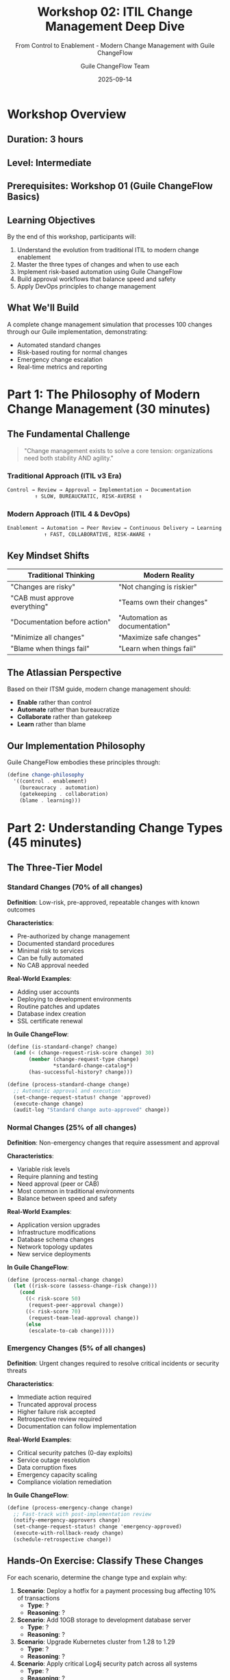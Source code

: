 #+TITLE: Workshop 02: ITIL Change Management Deep Dive
#+SUBTITLE: From Control to Enablement - Modern Change Management with Guile ChangeFlow
#+DATE: 2025-09-14
#+AUTHOR: Guile ChangeFlow Team
#+STARTUP: overview

* Workshop Overview

** Duration: 3 hours
** Level: Intermediate
** Prerequisites: Workshop 01 (Guile ChangeFlow Basics)

** Learning Objectives
By the end of this workshop, participants will:
1. Understand the evolution from traditional ITIL to modern change enablement
2. Master the three types of changes and when to use each
3. Implement risk-based automation using Guile ChangeFlow
4. Build approval workflows that balance speed and safety
5. Apply DevOps principles to change management

** What We'll Build
A complete change management simulation that processes 100 changes through our Guile implementation, demonstrating:
- Automated standard changes
- Risk-based routing for normal changes
- Emergency change escalation
- Real-time metrics and reporting

* Part 1: The Philosophy of Modern Change Management (30 minutes)

** The Fundamental Challenge
#+BEGIN_QUOTE
"Change management exists to solve a core tension: organizations need both stability AND agility."
#+END_QUOTE

*** Traditional Approach (ITIL v3 Era)
#+BEGIN_SRC org
Control → Review → Approval → Implementation → Documentation
         ↑ SLOW, BUREAUCRATIC, RISK-AVERSE ↑
#+END_SRC

*** Modern Approach (ITIL 4 & DevOps)
#+BEGIN_SRC org
Enablement → Automation → Peer Review → Continuous Delivery → Learning
            ↑ FAST, COLLABORATIVE, RISK-AWARE ↑
#+END_SRC

** Key Mindset Shifts

| Traditional Thinking | Modern Reality |
|---------------------|----------------|
| "Changes are risky" | "Not changing is riskier" |
| "CAB must approve everything" | "Teams own their changes" |
| "Documentation before action" | "Automation as documentation" |
| "Minimize all changes" | "Maximize safe changes" |
| "Blame when things fail" | "Learn when things fail" |

** The Atlassian Perspective
Based on their ITSM guide, modern change management should:
- **Enable** rather than control
- **Automate** rather than bureaucratize  
- **Collaborate** rather than gatekeep
- **Learn** rather than blame

** Our Implementation Philosophy
Guile ChangeFlow embodies these principles through:
#+BEGIN_SRC scheme
(define change-philosophy
  '((control . enablement)
    (bureaucracy . automation)
    (gatekeeping . collaboration)
    (blame . learning)))
#+END_SRC

* Part 2: Understanding Change Types (45 minutes)

** The Three-Tier Model

*** Standard Changes (70% of all changes)
**Definition**: Low-risk, pre-approved, repeatable changes with known outcomes

**Characteristics**:
- Pre-authorized by change management
- Documented standard procedures
- Minimal risk to services
- Can be fully automated
- No CAB approval needed

**Real-World Examples**:
- Adding user accounts
- Deploying to development environments
- Routine patches and updates
- Database index creation
- SSL certificate renewal

**In Guile ChangeFlow**:
#+BEGIN_SRC scheme
(define (is-standard-change? change)
  (and (< (change-request-risk-score change) 30)
       (member (change-request-type change) 
               *standard-change-catalog*)
       (has-successful-history? change)))

(define (process-standard-change change)
  ;; Automatic approval and execution
  (set-change-request-status! change 'approved)
  (execute-change change)
  (audit-log "Standard change auto-approved" change))
#+END_SRC

*** Normal Changes (25% of all changes)
**Definition**: Non-emergency changes that require assessment and approval

**Characteristics**:
- Variable risk levels
- Require planning and testing
- Need approval (peer or CAB)
- Most common in traditional environments
- Balance between speed and safety

**Real-World Examples**:
- Application version upgrades
- Infrastructure modifications  
- Database schema changes
- Network topology updates
- New service deployments

**In Guile ChangeFlow**:
#+BEGIN_SRC scheme
(define (process-normal-change change)
  (let ((risk-score (assess-change-risk change)))
    (cond
      ((< risk-score 50) 
       (request-peer-approval change))
      ((< risk-score 70)
       (request-team-lead-approval change))
      (else
       (escalate-to-cab change)))))
#+END_SRC

*** Emergency Changes (5% of all changes)
**Definition**: Urgent changes required to resolve critical incidents or security threats

**Characteristics**:
- Immediate action required
- Truncated approval process
- Higher failure risk accepted
- Retrospective review required
- Documentation can follow implementation

**Real-World Examples**:
- Critical security patches (0-day exploits)
- Service outage resolution
- Data corruption fixes
- Emergency capacity scaling
- Compliance violation remediation

**In Guile ChangeFlow**:
#+BEGIN_SRC scheme
(define (process-emergency-change change)
  ;; Fast-track with post-implementation review
  (notify-emergency-approvers change)
  (set-change-request-status! change 'emergency-approved)
  (execute-with-rollback-ready change)
  (schedule-retrospective change))
#+END_SRC

** Hands-On Exercise: Classify These Changes

For each scenario, determine the change type and explain why:

1. **Scenario**: Deploy a hotfix for a payment processing bug affecting 10% of transactions
   - **Type**: ?
   - **Reasoning**: ?

2. **Scenario**: Add 10GB storage to development database server
   - **Type**: ?
   - **Reasoning**: ?

3. **Scenario**: Upgrade Kubernetes cluster from 1.28 to 1.29
   - **Type**: ?
   - **Reasoning**: ?

4. **Scenario**: Apply critical Log4j security patch across all systems
   - **Type**: ?
   - **Reasoning**: ?

5. **Scenario**: Implement new microservice for user analytics
   - **Type**: ?
   - **Reasoning**: ?

* Part 3: Risk Assessment Deep Dive (45 minutes)

** The Risk Equation

#+BEGIN_QUOTE
Risk = (Probability of Failure) × (Impact of Failure)
#+END_QUOTE

** Risk Factors in Our Implementation

*** Technical Risk Factors
#+BEGIN_SRC scheme
(define technical-risk-factors
  '((production-environment . 25)    ; Production vs staging/dev
    (database-changes . 20)          ; Data modification risk
    (multiple-systems . 15)          ; Integration complexity
    (untested-code . 20)            ; Lack of testing
    (manual-process . 10)           ; Human error potential
    (dependency-updates . 10)))     ; Third-party risks
#+END_SRC

*** Business Risk Factors
#+BEGIN_SRC scheme
(define business-risk-factors
  '((customer-facing . 30)          ; Direct customer impact
    (revenue-impact . 25)           ; Financial implications
    (compliance-related . 20)       ; Regulatory requirements
    (peak-hours . 15)              ; Timing criticality
    (data-sensitivity . 10)))       ; Privacy/security concerns
#+END_SRC

** Calculating Composite Risk Score

#+BEGIN_SRC scheme
(define (calculate-risk-score change)
  (let* ((tech-score (calculate-technical-risk change))
         (biz-score (calculate-business-risk change))
         (time-modifier (get-time-risk-modifier))
         (history-modifier (get-historical-success-rate change)))
    (min 100  ; Cap at 100
         (* (+ tech-score biz-score)
            time-modifier
            history-modifier))))

;; Example calculation:
;; Production DB change during Black Friday
;; Tech: 25 (prod) + 20 (DB) = 45
;; Biz: 30 (customer) + 25 (revenue) + 15 (peak) = 70
;; Time modifier: 1.5 (holiday shopping)
;; History: 0.9 (good track record)
;; Total: (45 + 70) * 1.5 * 0.9 = 155 → 100 (capped)
#+END_SRC

** Risk Mitigation Strategies

*** For High-Risk Changes
1. **Canary Deployments**: Test with small user subset
2. **Blue-Green Deployments**: Instant rollback capability  
3. **Feature Flags**: Gradual rollout with kill switch
4. **Automated Testing**: Comprehensive test coverage
5. **Chaos Engineering**: Proactive failure testing

*** Implementation in Guile
#+BEGIN_SRC scheme
(define (apply-risk-mitigation change risk-score)
  (cond
    ((> risk-score 80)
     (list 'canary-deployment
           'automated-rollback
           'enhanced-monitoring))
    ((> risk-score 60)
     (list 'blue-green-deployment
           'feature-flags))
    ((> risk-score 40)
     (list 'staged-rollout
           'standard-monitoring))
    (else
     (list 'standard-deployment))))
#+END_SRC

** Workshop Exercise: Risk Assessment Scenarios

Calculate risk scores for these changes:

1. **Database migration** on production system during business hours
2. **UI color scheme update** on marketing website
3. **Security patch** for authentication service
4. **New feature deployment** with feature flag
5. **Emergency DNS change** to mitigate DDoS attack

* Part 4: Building Approval Workflows (45 minutes)

** Modern Approval Patterns

*** Peer Review (Most Common)
#+BEGIN_SRC scheme
(define (peer-review-approval change)
  ;; Modern: Any team member can approve standard changes
  (let ((available-peers (get-available-team-members 
                          (change-request-team change))))
    (if (null? available-peers)
        (escalate-to-lead change)
        (request-approval (car available-peers) change))))
#+END_SRC

*** Progressive Approval
#+BEGIN_SRC scheme
(define (progressive-approval change)
  ;; Approval requirements scale with risk
  (let ((risk (change-request-risk-score change)))
    (cond
      ((< risk 30) 'auto-approved)           ; No approval needed
      ((< risk 50) (peer-approval change))   ; 1 peer
      ((< risk 70) (lead-approval change))   ; Team lead
      ((< risk 90) (cab-approval change))    ; Full CAB
      (else (executive-approval change)))))  ; C-level for critical
#+END_SRC

*** Time-Based Escalation
#+BEGIN_SRC scheme
(define (time-based-escalation change)
  ;; Escalate if not approved within SLA
  (schedule-task
   (+ (current-time) (get-approval-sla change))
   (lambda ()
     (when (eq? (change-request-status change) 'pending-approval)
       (escalate-approval change)))))
#+END_SRC

** Implementing CAB in the Modern Era

Traditional CAB: Weekly meetings, lengthy discussions, political dynamics

Modern CAB: Asynchronous, automated, exception-based

#+BEGIN_SRC scheme
(define-record-type <modern-cab>
  (make-modern-cab members quorum-threshold voting-period)
  modern-cab?
  (members cab-members set-cab-members!)
  (quorum-threshold cab-quorum)
  (voting-period cab-voting-period))

(define (async-cab-approval change cab)
  ;; Modern async CAB voting
  (let ((votes (make-hash-table)))
    (for-each 
     (lambda (member)
       (send-approval-request member change
                            (lambda (vote)
                              (hash-set! votes member vote)
                              (check-quorum votes cab change))))
     (cab-members cab))))

(define (check-quorum votes cab change)
  (let* ((total-votes (hash-count votes))
         (approvals (count-approvals votes))
         (quorum (cab-quorum cab)))
    (cond
      ((>= approvals quorum)
       (approve-change change))
      ((> (- total-votes approvals) 
          (- (length (cab-members cab)) quorum))
       (reject-change change))
      (else 'waiting-for-votes))))
#+END_SRC

** Workshop Exercise: Design Your Approval Matrix

Create an approval matrix for your organization:

| Risk Score | Change Type | Approver(s) | SLA | Escalation |
|------------|-------------|-------------|-----|------------|
| 0-30 | Standard | Auto | Instant | None |
| 31-50 | Normal | ? | ? | ? |
| 51-70 | Normal | ? | ? | ? |
| 71-90 | High Risk | ? | ? | ? |
| 91-100 | Critical | ? | ? | ? |

* Part 5: Automation and DevOps Integration (45 minutes)

** The Automation Opportunity

According to Atlassian, up to 70% of changes can be automated as standard changes.

** Building Your Standard Change Catalog

#+BEGIN_SRC scheme
(define *standard-change-catalog*
  '((add-user-account 
     (risk-score . 5)
     (automation . full)
     (rollback . delete-user))
    
    (deploy-to-dev
     (risk-score . 10)
     (automation . full)
     (rollback . revert-deployment))
    
    (ssl-cert-renewal
     (risk-score . 15)
     (automation . full)
     (rollback . restore-previous-cert))
    
    (database-index
     (risk-score . 20)
     (automation . full)
     (rollback . drop-index))
    
    (dns-record-update
     (risk-score . 25)
     (automation . semi)
     (rollback . restore-dns-record))))

(define (automate-standard-change change-type)
  (let ((template (assoc change-type *standard-change-catalog*)))
    (when template
      (execute-automated-change template))))
#+END_SRC

** CI/CD Pipeline Integration

*** GitOps Approach
#+BEGIN_SRC yaml
# .github/workflows/change-management.yml
name: Change Management Flow

on:
  pull_request:
    types: [opened, synchronize]

jobs:
  assess-risk:
    runs-on: ubuntu-latest
    steps:
      - name: Calculate Change Risk
        run: |
          curl -X POST https://api.changeflow.us/assess_risk \
            -d '{"pr_number": "${{ github.event.number }}"}'
      
      - name: Request Approval if Needed
        if: steps.risk.outputs.score > 30
        run: |
          curl -X POST https://api.changeflow.us/request_approval
#+END_SRC

*** Kubernetes Integration
#+BEGIN_SRC yaml
apiVersion: v1
kind: ConfigMap
metadata:
  name: change-management
data:
  standard-changes: |
    - name: scale-replicas
      max-risk: 20
      auto-approve: true
    - name: update-configmap
      max-risk: 25
      auto-approve: true
    - name: rolling-update
      max-risk: 40
      auto-approve: false
#+END_SRC

** Metrics and Continuous Improvement

*** Key Metrics to Track
#+BEGIN_SRC scheme
(define change-metrics
  '((lead-time "Time from request to deployment")
    (change-failure-rate "Percentage of changes causing incidents")
    (mttr "Mean time to recovery from failed changes")
    (change-volume "Number of changes per day/week/month")
    (automation-percentage "Percentage of automated changes")
    (approval-time "Average time to get approval")
    (rollback-frequency "How often changes are rolled back")
    (emergency-change-ratio "Emergency vs planned changes")))

(define (calculate-change-metrics period)
  (let ((changes (get-changes-for-period period)))
    `((total-changes . ,(length changes))
      (successful . ,(count successful? changes))
      (failed . ,(count failed? changes))
      (rolled-back . ,(count rolled-back? changes))
      (avg-lead-time . ,(average-lead-time changes))
      (automation-rate . ,(/ (count automated? changes)
                             (length changes))))))
#+END_SRC

*** Learning from Failures
#+BEGIN_SRC scheme
(define (post-incident-learning change incident)
  ;; Blameless postmortem process
  (create-postmortem
   `((what-happened . ,(incident-description incident))
     (timeline . ,(incident-timeline incident))
     (root-cause . ,(analyze-root-cause incident))
     (contributing-factors . ,(identify-factors incident))
     (what-went-well . ,(identify-positives incident))
     (action-items . ,(generate-improvements incident))
     (risk-model-updates . ,(update-risk-factors incident)))))
#+END_SRC

* Part 6: Hands-On Lab - Build a Change Simulator (30 minutes)

** Objective
Build a Scheme program that simulates 100 changes going through our change management system.

** Starter Code
#+BEGIN_SRC scheme :tangle simulator.scm
#!/usr/bin/env guile
!#

(use-modules (srfi srfi-27)    ; Random numbers
             (srfi srfi-19)    ; Time/date
             (ice-9 format))   ; Formatted output

;; Load our change management modules
(add-to-load-path "../../src")
(use-modules (models change-request)
             (risk calculator)
             (models state-machine))

;; Change type distribution (realistic)
(define (generate-change-type)
  (let ((rand (random-integer 100)))
    (cond
      ((< rand 70) 'standard)   ; 70% standard
      ((< rand 95) 'normal)     ; 25% normal  
      (else 'emergency))))      ; 5% emergency

;; Generate realistic change request
(define (generate-change id)
  (let* ((type (generate-change-type))
         (risk (case type
                 ((standard) (+ 5 (random-integer 25)))
                 ((normal) (+ 30 (random-integer 40)))
                 ((emergency) (+ 70 (random-integer 30)))))
         (title (format #f "~a change #~a" type id)))
    (make-change-request 
     id title "Simulated change" risk 'pending
     (current-time) (current-time))))

;; Process change through workflow
(define (process-change change)
  (let ((risk (change-request-risk-score change)))
    (cond
      ;; Standard changes - auto approve
      ((< risk 30)
       (set-change-request-status! change 'approved)
       'auto-approved)
      
      ;; Normal changes - simulate approval delay
      ((< risk 70)
       (set-change-request-status! change 'pending-approval)
       (if (> (random-real) 0.1)  ; 90% approval rate
           (begin
             (set-change-request-status! change 'approved)
             'approved)
           (begin
             (set-change-request-status! change 'rejected)
             'rejected)))
      
      ;; High risk - simulate CAB
      (else
       (set-change-request-status! change 'cab-review)
       (if (> (random-real) 0.3)  ; 70% approval rate
           (begin
             (set-change-request-status! change 'approved)
             'cab-approved)
           (begin
             (set-change-request-status! change 'rejected)
             'cab-rejected))))))

;; Run simulation
(define (run-simulation num-changes)
  (let ((results (make-hash-table)))
    ;; Process all changes
    (do ((i 1 (+ i 1)))
        ((> i num-changes))
      (let* ((change (generate-change i))
             (result (process-change change)))
        (hash-set! results result 
                  (+ 1 (or (hash-ref results result) 0)))))
    
    ;; Display results
    (format #t "\n╔══════════════════════════════════════╗\n")
    (format #t "║  CHANGE SIMULATION RESULTS (~a)     ║\n" num-changes)
    (format #t "╠══════════════════════════════════════╣\n")
    (hash-for-each
     (lambda (key value)
       (format #t "║ ~15a: ~5d (~5,1f%)    ║\n" 
               key value (* 100.0 (/ value num-changes))))
     results)
    (format #t "╚══════════════════════════════════════╝\n")))

;; Main
(when (= (length (command-line)) 2)
  (let ((num-changes (string->number (cadr (command-line)))))
    (if num-changes
        (run-simulation num-changes)
        (format #t "Usage: ~a <number-of-changes>\n" 
                (car (command-line))))))
#+END_SRC

** Expected Output
#+BEGIN_EXAMPLE
$ ./simulator.scm 100

╔══════════════════════════════════════╗
║  CHANGE SIMULATION RESULTS (100)     ║
╠══════════════════════════════════════╣
║    auto-approved:    68 ( 68.0%)    ║
║         approved:    22 ( 22.0%)    ║
║         rejected:     3 (  3.0%)    ║
║     cab-approved:     5 (  5.0%)    ║
║     cab-rejected:     2 (  2.0%)    ║
╚══════════════════════════════════════╝
#+END_EXAMPLE

** Extension Challenges

1. **Add failure injection**: Simulate 20% of approved changes failing during deployment
2. **Add time tracking**: Measure average time from request to deployment
3. **Add rollback simulation**: Implement rollback for failed changes
4. **Add freeze periods**: Block changes during simulated freeze windows
5. **Add learning**: Improve risk assessment based on historical success

* Part 7: Real-World Case Studies (15 minutes)

** Case Study 1: Netflix's Approach
- **Philosophy**: "Move fast and break things... safely"
- **Automation**: 100% of standard changes automated
- **Risk Management**: Chaos engineering (Chaos Monkey)
- **Approval**: Peer review for everything
- **Metrics**: Focus on MTTR over change failure rate

** Case Study 2: Traditional Bank
- **Philosophy**: "Stability over speed"
- **Automation**: 30% automated (working toward 50%)
- **Risk Management**: Extensive testing environments
- **Approval**: CAB for all production changes
- **Metrics**: Focus on change success rate

** Case Study 3: Our Implementation
- **Philosophy**: "Enable with intelligence"
- **Automation**: 70% target for standard changes
- **Risk Management**: ML-based risk scoring
- **Approval**: Risk-based progressive approval
- **Metrics**: Balance of speed and safety

* Workshop Wrap-Up

** Key Takeaways

1. **Change management is about enablement, not control**
2. **Most changes should be standard and automated**
3. **Risk assessment should be data-driven**
4. **Approval workflows should scale with risk**
5. **Continuous improvement requires metrics and learning**

** Action Items for Your Organization

- [ ] Catalog your standard changes
- [ ] Measure current change metrics
- [ ] Identify automation opportunities
- [ ] Simplify approval workflows
- [ ] Implement blameless postmortems

** Further Reading

- [[https://www.atlassian.com/itsm/change-management][Atlassian's ITSM Change Management Guide]]
- [[https://www.axelos.com/certifications/itil-service-management/itil-4-foundation][ITIL 4 Foundation]]
- [[https://landing.google.com/sre/books/][Google SRE Books]]
- [[https://www.oreilly.com/library/view/accelerate/9781942788331/][Accelerate by Nicole Forsgren]]

** Next Workshop
**Workshop 03**: Chaos Engineering with Guile ChangeFlow - Breaking things safely to build resilience

---

#+BEGIN_QUOTE
"The goal of change management isn't to prevent change—it's to enable change to happen safely, quickly, and continuously." - Modern ITIL Philosophy
#+END_QUOTE